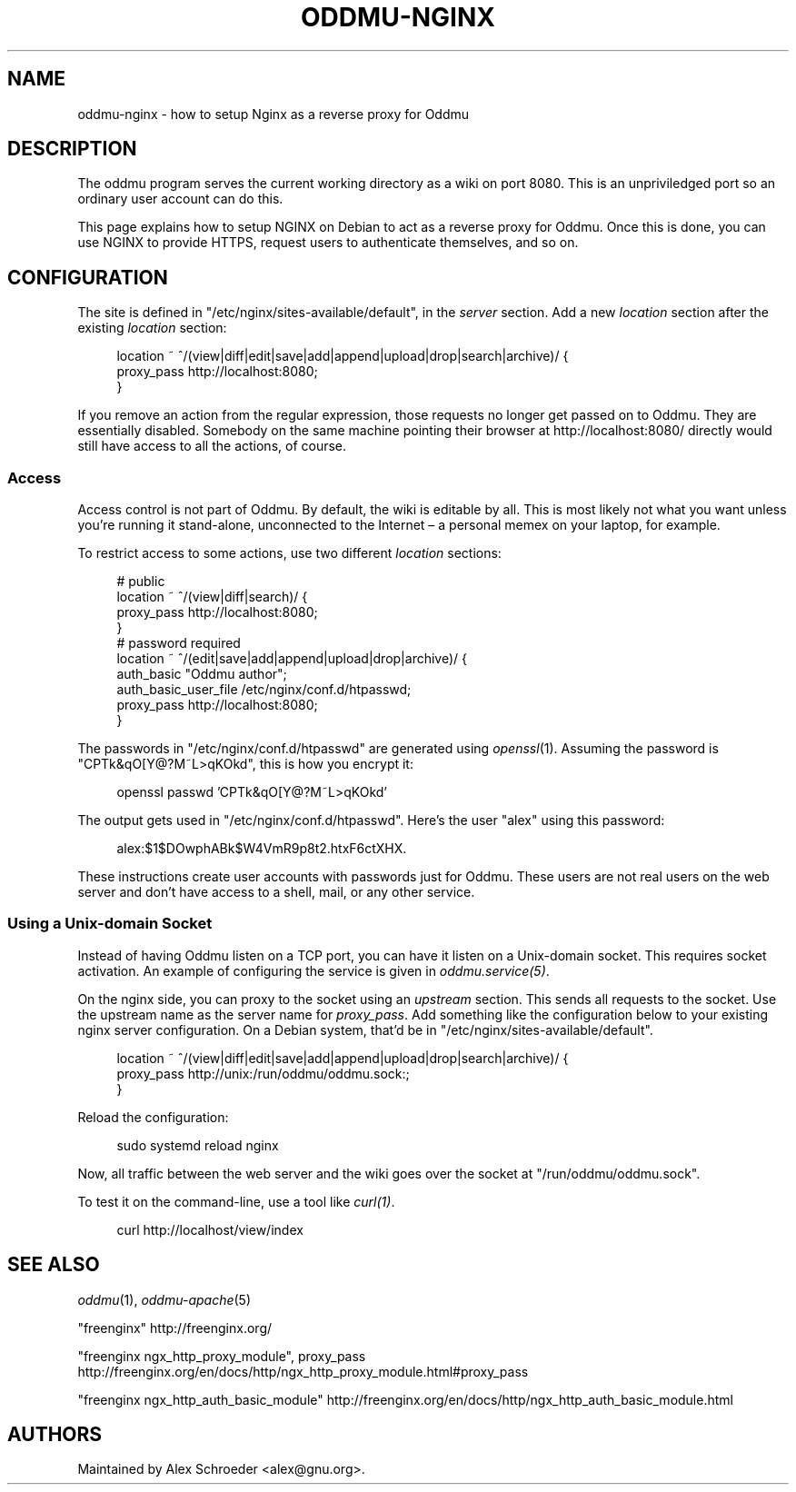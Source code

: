 .\" Generated by scdoc 1.11.3
.\" Complete documentation for this program is not available as a GNU info page
.ie \n(.g .ds Aq \(aq
.el       .ds Aq '
.nh
.ad l
.\" Begin generated content:
.TH "ODDMU-NGINX" "5" "2024-04-21"
.PP
.SH NAME
.PP
oddmu-nginx - how to setup Nginx as a reverse proxy for Oddmu
.PP
.SH DESCRIPTION
.PP
The oddmu program serves the current working directory as a wiki on port 8080.\&
This is an unpriviledged port so an ordinary user account can do this.\&
.PP
This page explains how to setup NGINX on Debian to act as a reverse proxy for
Oddmu.\& Once this is done, you can use NGINX to provide HTTPS, request users to
authenticate themselves, and so on.\&
.PP
.SH CONFIGURATION
.PP
The site is defined in "/etc/nginx/sites-available/default", in the \fIserver\fR
section.\& Add a new \fIlocation\fR section after the existing \fIlocation\fR section:
.PP
.nf
.RS 4
location ~ ^/(view|diff|edit|save|add|append|upload|drop|search|archive)/ {
        proxy_pass http://localhost:8080;
}
.fi
.RE
.PP
If you remove an action from the regular expression, those requests no longer
get passed on to Oddmu.\& They are essentially disabled.\& Somebody on the same
machine pointing their browser at http://localhost:8080/ directly would still
have access to all the actions, of course.\&
.PP
.SS Access
.PP
Access control is not part of Oddmu.\& By default, the wiki is editable by all.\&
This is most likely not what you want unless you'\&re running it stand-alone,
unconnected to the Internet – a personal memex on your laptop, for example.\&
.PP
To restrict access to some actions, use two different \fIlocation\fR sections:
.PP
.nf
.RS 4
# public
location ~ ^/(view|diff|search)/ {
        proxy_pass http://localhost:8080;
}
# password required
location ~ ^/(edit|save|add|append|upload|drop|archive)/ {
        auth_basic            "Oddmu author";
        auth_basic_user_file  /etc/nginx/conf\&.d/htpasswd;
        proxy_pass            http://localhost:8080;
}
.fi
.RE
.PP
The passwords in "/etc/nginx/conf.\&d/htpasswd" are generated using \fIopenssl\fR(1).\&
Assuming the password is "CPTk&qO[Y@?\&M~L>qKOkd", this is how you encrypt it:
.PP
.nf
.RS 4
openssl passwd \&'CPTk&qO[Y@?M~L>qKOkd\&'
.fi
.RE
.PP
The output gets used in "/etc/nginx/conf.\&d/htpasswd".\& Here'\&s the user "alex"
using this password:
.PP
.nf
.RS 4
alex:$1$DOwphABk$W4VmR9p8t2\&.htxF6ctXHX\&.
.fi
.RE
.PP
These instructions create user accounts with passwords just for Oddmu.\&
These users are not real users on the web server and don'\&t have access to a
shell, mail, or any other service.\&
.PP
.SS Using a Unix-domain Socket
.PP
Instead of having Oddmu listen on a TCP port, you can have it listen on a
Unix-domain socket.\& This requires socket activation.\& An example of configuring
the service is given in \fIoddmu.\&service(5)\fR.\&
.PP
On the nginx side, you can proxy to the socket using an \fIupstream\fR section.\& This
sends all requests to the socket.\& Use the upstream name as the server name for
\fIproxy_pass\fR.\& Add something like the configuration below to your existing nginx
server configuration.\& On a Debian system, that'\&d be in
"/etc/nginx/sites-available/default".\&
.PP
.nf
.RS 4
location ~ ^/(view|diff|edit|save|add|append|upload|drop|search|archive)/ {
        proxy_pass http://unix:/run/oddmu/oddmu\&.sock:;
}
.fi
.RE
.PP
Reload the configuration:
.PP
.nf
.RS 4
sudo systemd reload nginx
.fi
.RE
.PP
Now, all traffic between the web server and the wiki goes over the socket at
"/run/oddmu/oddmu.\&sock".\&
.PP
To test it on the command-line, use a tool like \fIcurl(1)\fR.\&
.PP
.nf
.RS 4
curl http://localhost/view/index
.fi
.RE
.PP
.SH SEE ALSO
.PP
\fIoddmu\fR(1), \fIoddmu-apache\fR(5)
.PP
"freenginx"
http://freenginx.\&org/
.PP
"freenginx ngx_http_proxy_module", proxy_pass
http://freenginx.\&org/en/docs/http/ngx_http_proxy_module.\&html#proxy_pass
.PP
"freenginx ngx_http_auth_basic_module"
http://freenginx.\&org/en/docs/http/ngx_http_auth_basic_module.\&html
.PP
.SH AUTHORS
.PP
Maintained by Alex Schroeder <alex@gnu.\&org>.\&
